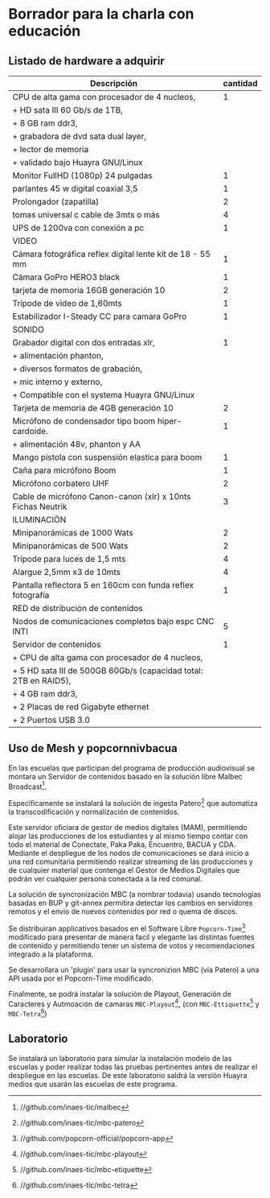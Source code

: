 * Borrador para la charla con educación
** Listado de hardware a adquirir
|------------------------------------------------------------------+----------|
| Descripción                                                      | cantidad |
|------------------------------------------------------------------+----------|
|------------------------------------------------------------------+----------|
| CPU de alta gama con procesador de 4 nucleos,                    |        1 |
| + HD sata III 60 Gb/s de 1TB,                                    |          |
| + 8 GB ram ddr3,                                                 |          |
| + grabadora de dvd sata dual layer,                              |          |
| + lector de memoria                                              |          |
| + validado bajo Huayra GNU/Linux                                 |          |
| Monitor FullHD (1080p) 24 pulgadas                               |        1 |
| parlantes 45 w digital coaxial 3,5                               |        1 |
| Prolongador (zapatilla)                                          |        2 |
| tomas universal c cable de 3mts o más                            |        4 |
| UPS de 1200va con conexión a pc                                  |        1 |
|------------------------------------------------------------------+----------|
| VIDEO                                                            |          |
|------------------------------------------------------------------+----------|
| Cámara fotográfica reflex digital lente kit de 18 - 55 mm        |        1 |
| Cámara GoPro HERO3 black                                         |        1 |
| tarjeta de memoria 16GB generación 10                            |        2 |
| Trípode de video de 1,60mts                                      |        1 |
| Estabilizador I-Steady CC para camara GoPro                      |        1 |
|------------------------------------------------------------------+----------|
| SONIDO                                                           |          |
|------------------------------------------------------------------+----------|
| Grabador digital con dos entradas xlr,                           |        1 |
| + alimentación phanton,                                          |          |
| + diversos formatos de grabación,                                |          |
| + mic interno y externo,                                         |          |
| + Compatible con el systema Huayra GNU/Linux                     |          |
| Tarjeta de memoria de 4GB generación 10                          |        2 |
| Micrófono de condensador tipo boom hiper-cardoide.               |        1 |
| + alimentación 48v, phanton y AA                                 |          |
| Mango pistola con suspensión elastica para boom                  |        1 |
| Caña para micrófono Boom                                         |        1 |
| Micrófono corbatero UHF                                          |        2 |
| Cable de micrófono Canon-canon (xlr) x 10nts Fichas Neutrik      |        3 |
|------------------------------------------------------------------+----------|
| ILUMINACIÖN                                                      |          |
|------------------------------------------------------------------+----------|
| Minipanorámicas de 1000 Wats                                     |        2 |
| Minipanorámicas de 500 Wats                                      |        2 |
| Trípode para luces de 1,5 mts                                    |        4 |
| Alargue 2,5mm x3 de 10mts                                        |        4 |
| Pantalla reflectora 5 en 160cm con funda reflex fotografía       |        1 |
|------------------------------------------------------------------+----------|
| RED de distribución de contenidos                                |          |
|------------------------------------------------------------------+----------|
| Nodos de comunicaciones completos bajo espc CNC INTI             |        5 |
| Servidor de contenidos                                           |        1 |
| + CPU de alta gama con procesador de 4 nucleos,                  |          |
| + 5 HD sata III de 500GB 60Gb/s (capacidad total: 2TB en RAID5), |          |
| + 4 GB ram ddr3,                                                 |          |
| + 2 Placas de red Gigabyte ethernet                              |          |
| + 2 Puertos USB 3.0                                              |          |
|------------------------------------------------------------------+----------|
** Uso de Mesh y popcornnivbacua
En las escuelas que participan del programa de producción audiovisual se
montara un Servidor de contenidos basado en la solución libre
Malbec Broadcast[fn:http://github.com/inaes-tic/malbec]. 

Especificamente se instalará la solución de ingesta
Patero[fn:https://github.com/inaes-tic/mbc-patero] que automatiza la
transcodificación y normalización de contenidos.

Este servidor oficiara de gestor de medios digitales (MAM), permitiendo
alojar las producciones de los estudiantes y al mismo tiempo contar con todo
el material de Conectate, Paka Paka, Encuentro, BACUA y CDA. Mediante el
despliegue de los nodos de comunicaciones se dará inicio a una red
comunitaria permitiendo realizar streaming de las producciones y de
cualquier material que contenga el Gestor de Medios Digitales que podrán ver
cualquier persona conectada a la red comunal.

La solución de syncronización MBC (a nombrar todavia) usando tecnologias
basadas en BUP y git-annex permitira detectar los cambios en servidores
remotos y el envio de nuevos contenidos por red o quema de discos.

Se distribuiran applicativos basados en el Software Libre
=Popcorn-Time=[fn:http://github.com/popcorn-official/popcorn-app] modificado
para presentar de manera facil y elegante las distintas fuentes de contenido
y permitiendo tener un sistema de votos y recomendaciones integrado a la
plataforma.

Se desarrollara un 'plugin' para usar la syncronizion MBC (via Patero) a una
API usada por el Popcorn-Time modificado.

Finalmente, se podrá instalar la solución de Playout, Generación de
Caracteres y Autmoación de camaras
=MBC-Playout=[fn:https://github.com/inaes-tic/mbc-playout], (con
=MBC-Ettiquette=[fn:https://github.com/inaes-tic/mbc-etiquette] y
=MBC-Tetra=[fn:https://github.com/inaes-tic/mbc-tetra])
**  Laboratorio
Se instalará un laboratorio para simular la instalación modelo de las
escuelas y poder realizar todas las pruebas pertinentes antes de realizar el
despliegue en las escuelas. De este laboratorio saldrá la versión Huayra
medios que usarán las escuelas de este programa.

